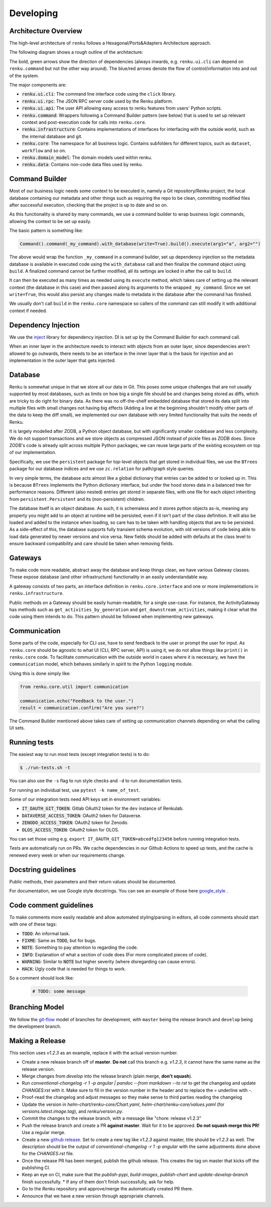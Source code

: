 Developing
==========

.. _developing-reference:

Architecture Overview
---------------------

The high-level architecture of ``renku`` follows a Hexagonal/Ports&Adapters
Architecture approach.

The following diagram shows a rough outline of the architecture:

.. image:: ./architecture.svg
   :width: 800


The bold, green arrows show the direction of dependencies (always inwards, e.g.
``renku.ui.cli`` can depend on ``renku.command`` but not the other way around). The
blue/red arrows denote the flow of control/information into and out of the
system.

The major components are:

* :code:`renku.ui.cli`: The command line interface code using the ``click`` library.
* :code:`renku.ui.rpc`: The JSON RPC server code used by the Renku platform.
* :code:`renku.ui.api`: The user API allowing easy access to renku features
  from users' Python scripts.
* :code:`renku.command`: Wrappers following a Command Builder pattern (see
  below) that is used to set up relevant context and post-execution code
  for calls into ``renku.core``.
* :code:`renku.infrastructure`: Contains implementations of interfaces for
  interfacing with the outside world, such as the internal database and git.
* :code:`renku.core`: The namespace for all business logic. Contains subfolders
  for different topics, such as ``dataset``, ``workflow`` and so on.
* :code:`renku.domain_model`: The domain models used within renku.
* :code:`renku.data`: Contains non-code data files used by renku.

Command Builder
---------------

Most of our business logic needs some context to be executed in, namely a Git
repository/Renku project, the local database containing our metadata and other
things such as requiring the repo to be clean, committing modified files after
successful execution, checking that the project is up to date and so on.

As this functionality is shared by many commands, we use a command builder to
wrap business logic commands, allowing the context to be set up easily.

The basic pattern is something like:

.. code-block:: python

   Command().command(_my_command).with_database(write=True).build().execute(arg1="a", arg2="")

The above would wrap the function ``_my_command`` in a command builder, set up
dependency injection so the metadata database is available in executed code
using the ``with_database`` call and then finalize the command object using
``build``. A finalized command cannot be further modified, all its settings are
locked in after the call to ``build``.

It can then be executed as many times as needed using its ``execute`` method,
which takes care of setting up the relevant context (the database in this case)
and then passed along its arguments to the wrapped ``_my_command``. Since we set
``write=True``, this would also persist any changes made to metadata in the
database after the command has finished.

We usually don't call ``build`` in the ``renku.core`` namespace so callers of
the command can still modify it with additional context if needed.


Dependency Injection
--------------------

We use the inject_ library for dependency injection. DI is set up by the
Command Builder for each command call.

When an inner layer in the architecture needs to interact with objects from an
outer layer, since dependencies aren't allowed to go outwards, there needs to
be an interface in the inner layer that is the basis for injection and an
implementation in the outer layer that gets injected.


.. _inject: https://pypi.org/project/Inject/


Database
--------

Renku is somewhat unique in that we store all our data in Git. This poses some
unique challenges that are not usually supported by most databases, such as
limits on how big a single file should be and changes being stored as diffs,
which are tricky to do right for binary data. As there was no off-the-shelf
embedded database that stored its data split into multiple files with small
changes not having big effects (Adding a line at the beginning shouldn't
modify other parts of the data to keep the diff small), we implemented our
own database with very limited functionality that suits the needs of Renku.

It is largely modelled after ZODB, a Python object database, but with
significantly smaller codebase and less complexity. We do not support
transactions and we store objects as compressed JSON instead of pickle files
as ZODB does. Since ZODB's code is already split across multiple Python
packages, we can reuse large parts of the existing ecosystem on top of our
implementation.

Specifically, we use the ``persistent`` package for top-level objects that get
stored in individual files, we use the ``BTrees`` package for our database
indices and we use ``zc.relation`` for path/graph style queries.

In very simple terms, the database acts almost like a global dictionary that
entries can be added to or looked up in. This is because ``BTrees`` implements
the Python dictionary interface, but under the hood stores data in a balanced
tree for performance reasons. Different (also nested) entries get stored in
separate files, with one file for each object inheriting from
``persistent.Persistent`` and its (non-persistent) children.

The database itself is an object database. As such, it is schemaless and it
stores python objects as-is, meaning any property you might add to an object
at runtime will be persisted, even if it isn't part of the class definition.
It will also be loaded and added to the instance when loading, so care has to
be taken with handling objects that are to be persisted.
As a side-effect of this, the database supports fully transient schema
evolution, with old versions of code being able to load data generated by newer
versions and vice versa. New fields should be added with defaults at the class
level to ensure backward compatibility and care should be taken when removing
fields.

Gateways
--------

To make code more readable, abstract away the database and keep things clean,
we have various Gateway classes. These expose database (and other
infrastructure) functionality in an easily understandable way.

A gateway consists of two parts, an interface definition in
``renku.core.interface`` and one or more implementations in
``renku.infrastructure``.

Public methods on a Gateway should be easily human-readable, for a single
use-case. For instance, the ActivityGateway has methods such as
``get_activities_by_generation`` and ``get_downstream_activities``, making it clear
what the code using them intends to do. This pattern should be followed when
implementing new gateways.

Communication
-------------

Some parts of the code, especially for CLI use, have to send feedback to the
user or prompt the user for input. As ``renku.core`` should be agnostic to what
UI (CLI, RPC server, API) is using it, we do not allow things like ``print()``
in ``renku.core`` code. To facilitate communication with the outside world in
cases where it is necessary, we have the ``communication`` model, which behaves
similarly in spirit to the Python ``logging`` module.

Using this is done simply like:

.. code-block:: python

   from renku.core.util import communication

   communication.echo("Feedback to the user.")
   result = communication.confirm("Are you sure?")


The Command Builder mentioned above takes care of setting up communication
channels depending on what the calling UI sets.

Running tests
-------------

The easiest way to run most tests (except integration tests) is to do:

.. code-block:: shell

  $ ./run-tests.sh -t

You can also use the ``-s`` flag to run style checks and ``-d`` to run
documentation tests.

For running an individual test, use ``pytest -k name_of_test``.

Some of our integration tests need API keys set in environment variables:

* :code:`IT_OAUTH_GIT_TOKEN`: Gitlab OAuth2 token for the ``dev`` instance of
  Renkulab.
* :code:`DATAVERSE_ACCESS_TOKEN`: OAuth2 token for Dataverse.
* :code:`ZENODO_ACCESS_TOKEN`: OAuth2 token for Zenodo.
* :code:`OLOS_ACCESS_TOKEN`: OAuth2 token for OLOS.

You can set those using e.g. ``export IT_OAUTH_GIT_TOKEN=abcedfg123456`` before
running integration tests.

Tests are automatically run on PRs. We cache dependencies in our Github Actions
to speed up tests, and the cache is renewed every week or when our requirements
change.

Docstring guidelines
--------------------

Public methods, their parameters and their return values should be documented.

For documentation, we use Google style docstrings. You can see an example of
those here google_style_ .

.. _google_style: https://sphinxcontrib-napoleon.readthedocs.io/en/latest/example_google.html

Code comment guidelines
-----------------------

To make comments more easily readable and allow automated styling/parsing
in editors, all code comments should start with one of these tags:

* :code:`TODO`: An informal task.
* :code:`FIXME`: Same as :code:`TODO`, but for bugs.
* :code:`NOTE`: Something to pay attention to regarding the code.
* :code:`INFO`: Explanation of what a section of code does (For more
  complicated pieces of code).
* :code:`WARNING`: Similar to :code:`NOTE` but higher severity (where
  disregarding can cause errors).
* :code:`HACK`: Ugly code that is needed for things to work.

So a comment should look like:

   .. code-block:: python

      # TODO: some message

Branching Model
---------------

We follow the git-flow_ model of branches for development, with ``master`` being
the release branch and ``develop`` being the development branch.

.. _git-flow: https://sphinxcontrib-napoleon.readthedocs.io/en/latest/example_google.html

Making a Release
----------------
This section uses `v1.2.3` as an example, replace it with the actual version
number.

- Create a new release branch off of **master**. **Do not** call this branch
  e.g. `v1.2.3`, it cannot have the same name as the release version.
- Merge changes from `develop` into the release branch (plain merge, **don't
  squash**).
- Run `conventional-changelog -r 1 -p angular | pandoc --from markdown --to rst`
  to get the changelog and update `CHANGES:rst` with it. Make sure to fill in
  the version number in the header and to replace the `=` underline with `-`.
- Proof-read the changelog and adjust messages so they make sense to third
  parties reading the changelog
- Update the version in `helm-chart/renku-core/Chart.yaml`, `helm-chart/renku-core/values.yaml`
  (for `versions.latest.image.tag`), and `renku/version.py`.
- Commit the changes to the release branch, with a message like "chore: release
  v1.2.3"
- Push the release branch and create a PR **against master**. Wait for it to be
  approved. **Do not squash merge this PR!** Use a regular merge.
- Create a new `github release <https://github.com/SwissDataScienceCenter/renku-python/releases/new>`_.
  Set to create a new tag like `v1.2.3` against master, title should be
  `v1.2.3` as well. The description should be the output of
  `conventional-changelog -r 1 -p angular` with the same adjustments done above
  for the `CHANGES.rst` file.
- Once the release PR has been merged, publish the github release. This creates
  the tag on master that kicks off the publishing CI.
- Keep an eye on CI, make sure that the `publish-pypi`, `build-images`,
  `publish-chart` and `update-develop-branch` finish successfully.
  * If any of them don't finish successfully, ask for help.
- Go to the `Renku` repository and approve/merge the automatically created PR
  there.
- Announce that we have a new version through appropriate channels.
